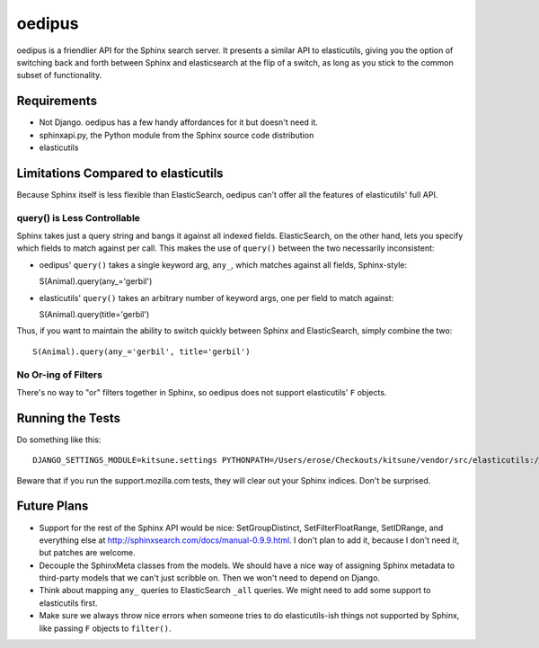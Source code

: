 =======
oedipus
=======

oedipus is a friendlier API for the Sphinx search server. It presents a similar
API to elasticutils, giving you the option of switching back and forth between
Sphinx and elasticsearch at the flip of a switch, as long as you stick to the
common subset of functionality.

Requirements
============

* Not Django. oedipus has a few handy affordances for it but doesn't need it.
* sphinxapi.py, the Python module from the Sphinx source code distribution
* elasticutils

Limitations Compared to elasticutils
====================================

Because Sphinx itself is less flexible than ElasticSearch, oedipus can't offer
all the features of elasticutils' full API.

query() is Less Controllable
----------------------------

Sphinx takes just a query string and bangs it against all indexed fields.
ElasticSearch, on the other hand, lets you specify which fields to match
against per call. This makes the use of ``query()`` between the two necessarily
inconsistent:

* oedipus' ``query()`` takes a single keyword arg, ``any_``, which matches
  against all fields, Sphinx-style::

  S(Animal).query(any_='gerbil')

* elasticutils' ``query()`` takes an arbitrary number of keyword args, one per
  field to match against::

  S(Animal).query(title='gerbil')

Thus, if you want to maintain the ability to switch quickly between Sphinx and
ElasticSearch, simply combine the two::

  S(Animal).query(any_='gerbil', title='gerbil')

No Or-ing of Filters
--------------------

There's no way to "or" filters together in Sphinx, so oedipus does not support
elasticutils' ``F`` objects.

Running the Tests
=================

Do something like this::

    DJANGO_SETTINGS_MODULE=kitsune.settings PYTHONPATH=/Users/erose/Checkouts/kitsune/vendor/src/elasticutils:/Users/erose/Checkouts/:/Users/erose/Checkouts/kitsune/vendor/packages/logilab-common:/Users/erose/Checkouts/kitsune/vendor/src/sphinxapi:. nosetests

Beware that if you run the support.mozilla.com tests, they will clear out your
Sphinx indices. Don't be surprised.

Future Plans
============

* Support for the rest of the Sphinx API would be nice: SetGroupDistinct,
  SetFilterFloatRange, SetIDRange, and everything else at
  http://sphinxsearch.com/docs/manual-0.9.9.html. I don't plan to add it,
  because I don't need it, but patches are welcome.
* Decouple the SphinxMeta classes from the models. We should have a nice way of
  assigning Sphinx metadata to third-party models that we can't just scribble
  on. Then we won't need to depend on Django.
* Think about mapping ``any_`` queries to ElasticSearch ``_all`` queries. We
  might need to add some support to elasticutils first.
* Make sure we always throw nice errors when someone tries to do
  elasticutils-ish things not supported by Sphinx, like passing ``F`` objects
  to ``filter()``.